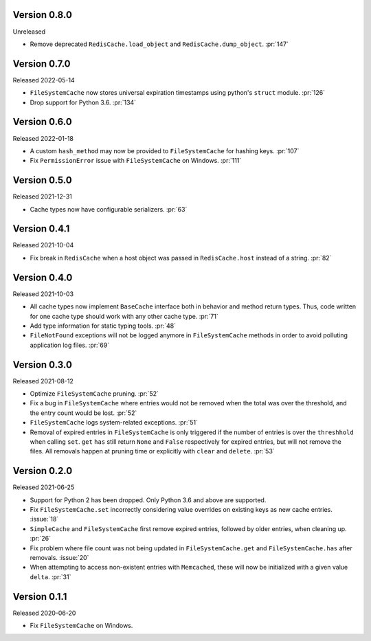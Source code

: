 Version 0.8.0
-------------

Unreleased

- Remove deprecated ``RedisCache.load_object`` and ``RedisCache.dump_object``. :pr:`147`


Version 0.7.0
-------------

Released 2022-05-14

- ``FileSystemCache`` now stores universal expiration timestamps using python's ``struct`` module. :pr:`126`
- Drop support for Python 3.6. :pr:`134`


Version 0.6.0
-------------

Released  2022-01-18

- A custom ``hash_method`` may now be provided to ``FileSystemCache`` for
  hashing keys. :pr:`107`

- Fix ``PermissionError`` issue with ``FileSystemCache`` on Windows. :pr:`111`


Version 0.5.0
-------------

Released 2021-12-31

-   Cache types now have configurable serializers. :pr:`63`


Version 0.4.1
-------------

Released 2021-10-04

-   Fix break in ``RedisCache`` when a host object was passed
    in ``RedisCache.host`` instead of a string. :pr:`82`


Version 0.4.0
-------------

Released 2021-10-03

-   All cache types now implement ``BaseCache`` interface both
    in behavior and method return types. Thus, code written
    for one cache type should work with any other cache type. :pr:`71`
-   Add type information for static typing tools. :pr:`48`
-   ``FileNotFound`` exceptions will not be logged anymore
    in ``FileSystemCache`` methods in order to avoid polluting
    application log files. :pr:`69`


Version 0.3.0
-------------

Released 2021-08-12

-   Optimize ``FileSystemCache`` pruning. :pr:`52`
-   Fix a bug in ``FileSystemCache`` where entries would not be removed
    when the total was over the threshold, and the entry count would be
    lost. :pr:`52`
-   ``FileSystemCache`` logs system-related exceptions. :pr:`51`
-   Removal of expired entries in ``FileSystemCache`` is only triggered
    if the number of entries is over the ``threshhold`` when calling
    ``set``. ``get`` ``has`` still return ``None`` and ``False``
    respectively for expired entries, but will not remove the files. All
    removals happen at pruning time or explicitly with ``clear`` and
    ``delete``. :pr:`53`


Version 0.2.0
-------------

Released 2021-06-25

-   Support for Python 2 has been dropped. Only Python 3.6 and above are
    supported.
-   Fix ``FileSystemCache.set`` incorrectly considering value overrides
    on existing keys as new cache entries. :issue:`18`
-   ``SimpleCache`` and ``FileSystemCache`` first remove expired
    entries, followed by older entries, when cleaning up. :pr:`26`
-   Fix problem where file count was not being updated in
    ``FileSystemCache.get`` and ``FileSystemCache.has`` after removals.
    :issue:`20`
-   When attempting to access non-existent entries with ``Memcached``,
    these will now be initialized with a given value ``delta``.
    :pr:`31`


Version 0.1.1
-------------

Released 2020-06-20

-   Fix ``FileSystemCache`` on Windows.
